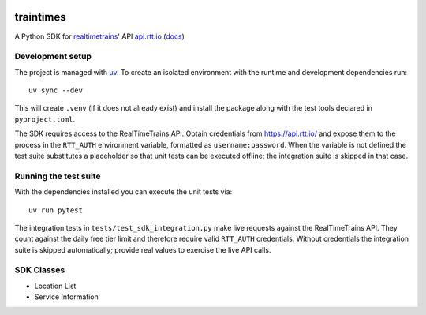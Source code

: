 .. image:: https://github.com/tomviner/traintimes/actions/workflows/ci.yml/badge.svg?branch=main
        :target: https://github.com/tomviner/traintimes/actions/workflows/ci.yml
        :alt: CI Status

.. image:: https://coveralls.io/repos/tomviner/traintimes/badge.svg?branch=master&service=github
        :target: https://coveralls.io/github/tomviner/traintimes?branch=master
        :alt: Coverage Status

traintimes
==========
A Python SDK for `realtimetrains <http://www.realtimetrains.co.uk/>`_' API `api.rtt.io <https://api.rtt.io/>`_ (`docs <http://www.realtimetrains.co.uk/api>`_)


Development setup
-----------------

The project is managed with `uv <https://github.com/astral-sh/uv>`_.  To create
an isolated environment with the runtime and development dependencies run::

    uv sync --dev

This will create ``.venv`` (if it does not already exist) and install the
package along with the test tools declared in ``pyproject.toml``.

The SDK requires access to the RealTimeTrains API.  Obtain credentials from
https://api.rtt.io/ and expose them to the process in the
``RTT_AUTH`` environment variable, formatted as ``username:password``.  When the
variable is not defined the test suite substitutes a placeholder so that unit
tests can be executed offline; the integration suite is skipped in that case.

Running the test suite
----------------------

With the dependencies installed you can execute the unit tests via::

    uv run pytest

The integration tests in ``tests/test_sdk_integration.py`` make live requests
against the RealTimeTrains API.  They count against the daily free tier limit
and therefore require valid ``RTT_AUTH`` credentials.  Without credentials the
integration suite is skipped automatically; provide real values to exercise the
live API calls.


SDK Classes
-----------
- Location List
- Service Information
